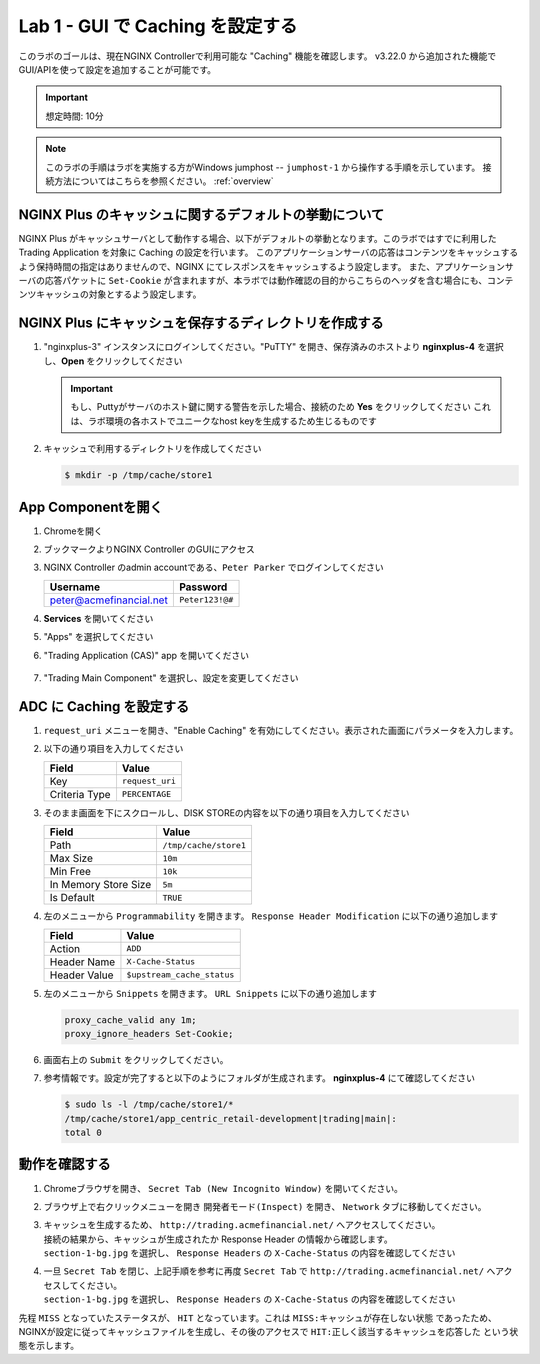 Lab 1 - GUI で Caching を設定する
######################################################

このラボのゴールは、現在NGINX Controllerで利用可能な "Caching" 機能を確認します。
v3.22.0 から追加された機能でGUI/APIを使って設定を追加することが可能です。

.. IMPORTANT::
    想定時間: 10分

.. NOTE::
    このラボの手順はラボを実施する方がWindows jumphost -- ``jumphost-1`` から操作する手順を示しています。
    接続方法についてはこちらを参照ください。 :ref:`overview` 

NGINX Plus のキャッシュに関するデフォルトの挙動について
----

NGINX Plus がキャッシュサーバとして動作する場合、以下がデフォルトの挙動となります。このラボではすでに利用した Trading Application を対象に Caching の設定を行います。
このアプリケーションサーバの応答はコンテンツをキャッシュするよう保持時間の指定はありませんので、NGINX にてレスポンスをキャッシュするよう設定します。
また、アプリケーションサーバの応答パケットに ``Set-Cookie`` が含まれますが、本ラボでは動作確認の目的からこちらのヘッダを含む場合にも、コンテンツキャッシュの対象とするよう設定します。

   .. image:: ./media/M5L1CacheNGINXDefault.png
      :width: 600

NGINX Plus にキャッシュを保存するディレクトリを作成する
----

#. "nginxplus-3" インスタンスにログインしてください。"PuTTY" を開き、保存済みのホストより **nginxplus-4** を選択し、**Open** をクリックしてください

   .. image:: ../module1/media/L3Putty.png
      :width: 400

   .. IMPORTANT::
      もし、Puttyがサーバのホスト鍵に関する警告を示した場合、接続のため **Yes** をクリックしてください
      これは、ラボ環境の各ホストでユニークなhost keyを生成するため生じるものです

#. キャッシュで利用するディレクトリを作成してください

   .. code-block:: bash
   
     $ mkdir -p /tmp/cache/store1   

App Componentを開く
-------------------------

#. Chromeを開く

#. ブックマークよりNGINX Controller のGUIにアクセス

   .. image:: ../media/ControllerBookmark.png
      :width: 600

#. NGINX Controller のadmin accountである、``Peter Parker`` でログインしてください

   +-------------------------+-----------------+
   |      Username           |    Password     |
   +=========================+=================+
   | peter@acmefinancial.net | ``Peter123!@#`` |
   +-------------------------+-----------------+

   .. image:: ../media/ControllerLogin-Peter.png
      :width: 400

#. **Services** を開いてください

   .. image:: ../media/Tile-Services.png
      :width: 200

#. "Apps" を選択してください

   .. image:: ../media/Services-Apps.png
      :width: 200

#. "Trading Application (CAS)" app を開いてください

    .. image:: ./media/TradingMainCASApp.png
        :width: 600

#. "Trading Main Component" を選択し、設定を変更してください

    .. image:: ./media/TradingMainCASComponent.png
        :width: 600

ADC に Caching を設定する
----

#. ``request_uri`` メニューを開き、"Enable Caching" を有効にしてください。表示された画面にパラメータを入力します。

   .. image:: ./media/M5L1cache.png
      :width: 600

#. 以下の通り項目を入力してください

   +-------------------------+------------------------+
   |        Field            |      Value             |
   +=========================+========================+
   |  Key                    | ``request_uri``        |
   +-------------------------+------------------------+
   |  Criteria Type          | ``PERCENTAGE``         |
   +-------------------------+------------------------+

   .. image:: ./media/M5L1cache2.png
      :width: 600

#. そのまま画面を下にスクロールし、DISK STOREの内容を以下の通り項目を入力してください

   +-------------------------+------------------------+
   |        Field            |   Value                |
   +=========================+========================+
   |  Path                   | ``/tmp/cache/store1``  |
   +-------------------------+------------------------+
   |  Max Size               | ``10m``                |
   +-------------------------+------------------------+
   |  Min Free               | ``10k``                |
   +-------------------------+------------------------+
   |  In Memory Store Size   | ``5m``                 |
   +-------------------------+------------------------+
   |  Is Default             | ``TRUE``               |
   +-------------------------+------------------------+

   .. image:: ./media/M5L1cache3.png
      :width: 600

#. 左のメニューから ``Programmability`` を開きます。 ``Response Header Modification`` に以下の通り追加します

   +-------------------------+----------------------------+
   |        Field            |   Value                    |
   +=========================+============================+
   |  Action                 | ``ADD``                    |
   +-------------------------+----------------------------+
   |  Header Name            | ``X-Cache-Status``         |
   +-------------------------+----------------------------+
   |  Header Value           | ``$upstream_cache_status`` |
   +-------------------------+----------------------------+

   .. image:: ./media/M5L1cache4.png
      :width: 600

#. 左のメニューから ``Snippets`` を開きます。 ``URL Snippets`` に以下の通り追加します

   .. code-block:: bash
   
     proxy_cache_valid any 1m;
     proxy_ignore_headers Set-Cookie;

   .. image:: ./media/M5L1cache5.png
      :width: 600

#. 画面右上の ``Submit`` をクリックしてください。

   .. image:: ./media/M5L1cache6.png
      :width: 600

#. 参考情報です。設定が完了すると以下のようにフォルダが生成されます。 **nginxplus-4** にて確認してください

   .. code-block:: bash
   
     $ sudo ls -l /tmp/cache/store1/*
     /tmp/cache/store1/app_centric_retail-development|trading|main|:
     total 0

動作を確認する
----

#. Chromeブラウザを開き、 ``Secret Tab (New Incognito Window)`` を開いてください。

   .. image:: ./media/M5L1chrome.png
      :width: 400

#. ブラウザ上で右クリックメニューを開き ``開発者モード(Inspect)`` を開き、 ``Network`` タブに移動してください。

   .. image:: ./media/M5L1chrome2.png
      :width: 600

   .. image:: ./media/M5L1chrome3.png
      :width: 600

#. | キャッシュを生成するため、 ``http://trading.acmefinancial.net/`` へアクセスしてください。
   | 接続の結果から、キャッシュが生成されたか Response Header の情報から確認します。
   | ``section-1-bg.jpg`` を選択し、 ``Response Headers`` の ``X-Cache-Status`` の内容を確認してください

   .. image:: ./media/M5L1cacherequest1.png
      :width: 600

#. | 一旦 ``Secret Tab`` を閉じ、上記手順を参考に再度 ``Secret Tab`` で ``http://trading.acmefinancial.net/`` へアクセスしてください。
   | ``section-1-bg.jpg`` を選択し、 ``Response Headers`` の ``X-Cache-Status`` の内容を確認してください

   .. image:: ./media/M5L1cacherequest2.png
      :width: 600

先程 ``MISS`` となっていたステータスが、 ``HIT`` となっています。これは ``MISS:キャッシュが存在しない状態`` であったため、NGINXが設定に従ってキャッシュファイルを生成し、その後のアクセスで ``HIT:正しく該当するキャッシュを応答した`` という状態を示します。


